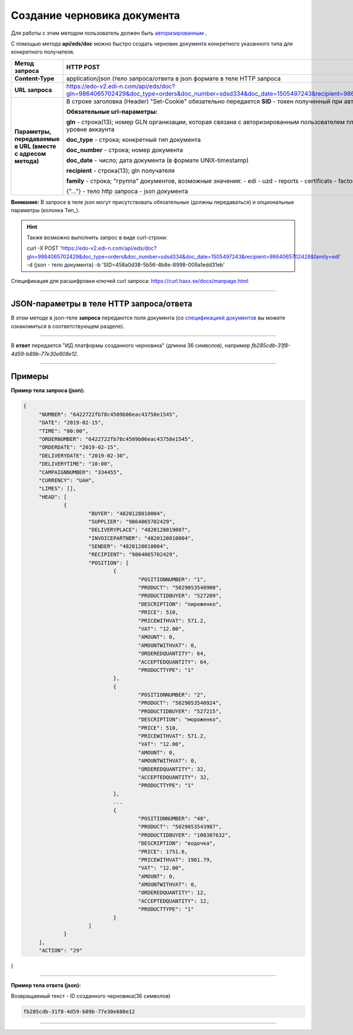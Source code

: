 ######################################################################
Создание черновика документа
######################################################################

Для работы с этим методом пользователь должен быть `авторизированным <https://ссылка на авторизацию>`__ .

С помощью метода **api/eds/doc** можно быстро создать черновик документа конкретного указанного типа для конкретного получателя.

+-------------------------------------------------------------+--------------------------------------------------------------------------------------------------------------------------------------------------+
|                      **Метод запроса**                      |                                                                  **HTTP POST**                                                                   |
+=============================================================+==================================================================================================================================================+
| **Content-Type**                                            | application/json (тело запроса/ответа в json формате в теле HTTP запроса                                                                         |
+-------------------------------------------------------------+--------------------------------------------------------------------------------------------------------------------------------------------------+
| **URL запроса**                                             | https://edo-v2.edi-n.com/api/eds/doc?gln=9864065702429&doc_type=orders&doc_number=sdsd334&doc_date=1505497243&recipient=9864065702428&family=edi |
+-------------------------------------------------------------+--------------------------------------------------------------------------------------------------------------------------------------------------+
| **Параметры, передаваемые в URL (вместе с адресом метода)** | В строке заголовка (Header) "Set-Cookie" обязательно передается **SID** - токен полученный при авторизации                                       |
|                                                             |                                                                                                                                                  |
|                                                             | **Обязательные url-параметры:**                                                                                                                  |
|                                                             |                                                                                                                                                  |
|                                                             | **gln** - строка(13); номер GLN организации, которая связана с авторизированным пользователем платформы EDIN 2.0 на уровне аккаунта              |
|                                                             |                                                                                                                                                  |
|                                                             | **doc_type** - строка; конкретный тип документа                                                                                                  |
|                                                             |                                                                                                                                                  |
|                                                             | **doc_number** - строка; номер документа                                                                                                         |
|                                                             |                                                                                                                                                  |
|                                                             | **doc_date** - число; дата документа (в формате UNIX-timestamp)                                                                                  |
|                                                             |                                                                                                                                                  |
|                                                             | **recipient** - строка(13); gln получателя                                                                                                       |
|                                                             |                                                                                                                                                  |
|                                                             | **family** - строка; "группа" документов, возможные значения:                                                                                    |
|                                                             | - edi                                                                                                                                            |
|                                                             | - uzd                                                                                                                                            |
|                                                             | - reports                                                                                                                                        |
|                                                             | - certificats                                                                                                                                    |
|                                                             | - factoring                                                                                                                                      |
|                                                             |                                                                                                                                                  |
|                                                             | {"…"} - тело http запроса - json документа                                                                                                       |
+-------------------------------------------------------------+--------------------------------------------------------------------------------------------------------------------------------------------------+

**Внимание:** В запросе в теле json могут присутствовать обязательные (должны передаваться) и опциональные параметры (колонка Тип_).

.. hint:: Также возможно выполнить запрос в виде curl-строки:
          
          curl -X POST 'https://edo-v2.edi-n.com/api/eds/doc?gln=9864065702429&doc_type=orders&doc_number=sdsd334&doc_date=1505497243&recipient=9864065702428&family=edi' -d {json - тело документа} -b 'SID=458a0d38-5b56-4b8e-8998-009a1edd31eb'

Спецификация для расшифровки ключей curl запроса: https://curl.haxx.se/docs/manpage.html

--------------

JSON-параметры в теле HTTP **запроса/ответа**
============================================================

В этом методе в json-теле **запроса** передаются поля документа (со `спецификацией документов <https://ссылка на спеку>`__ вы можете ознакомиться в соответствующем разделе).

--------------

В **ответ** передается "ИД платформы созданного черновика" (длинна 36 символов), например `fb285cdb-31f8-4d59-b89b-77e30e608e12`.

--------------

Примеры
===============

**Пример тела запроса (json):**

.. code:: ruby

   {
	"NUMBER": "6422722fb78c4509b06eac43758e1545",
	"DATE": "2019-02-15",
	"TIME": "00:00",
	"ORDERNUMBER": "6422722fb78c4509b06eac43758e1545",
	"ORDERDATE": "2019-02-15",
	"DELIVERYDATE": "2019-02-30",
	"DELIVERYTIME": "10:00",
	"CAMPAIGNNUMBER": "334455",
	"CURRENCY": "UAH",
	"LIMES": [],
	"HEAD": [
		{
			"BUYER": "4820128010004",
			"SUPPLIER": "9864065702429",
			"DELIVERYPLACE": "4820128019007",
			"INVOICEPARTNER": "4820128010004",
			"SENDER": "4820128010004",
			"RECIPIENT": "9864065702429",
			"POSITION": [
				{
					"POSITIONNUMBER": "1",
					"PRODUCT": "5029053540900",
					"PRODUCTIDBUYER": "527209",
					"DESCRIPTION": "пироженко",
					"PRICE": 510,
					"PRICEWITHVAT": 571.2,
					"VAT": "12.00",
					"AMOUNT": 0,
					"AMOUNTWITHVAT": 0,
					"ORDEREDQUANTITY": 64,
					"ACCEPTEDQUANTITY": 64,
					"PRODUCTTYPE": "1"
				},
				{
					"POSITIONNUMBER": "2",
					"PRODUCT": "5029053540924",
					"PRODUCTIDBUYER": "527215",
					"DESCRIPTION": "мороженко",
					"PRICE": 510,
					"PRICEWITHVAT": 571.2,
					"VAT": "12.00",
					"AMOUNT": 0,
					"AMOUNTWITHVAT": 0,
					"ORDEREDQUANTITY": 32,
					"ACCEPTEDQUANTITY": 32,
					"PRODUCTTYPE": "1"
				},
				...
				{
					"POSITIONNUMBER": "48",
					"PRODUCT": "5029053543987",
					"PRODUCTIDBUYER": "100307632",
					"DESCRIPTION": "водочка",
					"PRICE": 1751.6,
					"PRICEWITHVAT": 1961.79,
					"VAT": "12.00",
					"AMOUNT": 0,
					"AMOUNTWITHVAT": 0,
					"ORDEREDQUANTITY": 12,
					"ACCEPTEDQUANTITY": 12,
					"PRODUCTTYPE": "1"
				}
			]
		}
	],
	"ACTION": "29"
}

--------------

**Пример тела ответа (json):**

Возвращаемый текст - ID созданного черновика(36 символов)

.. code:: ruby

    fb285cdb-31f8-4d59-b89b-77e30e608e12

--------------




